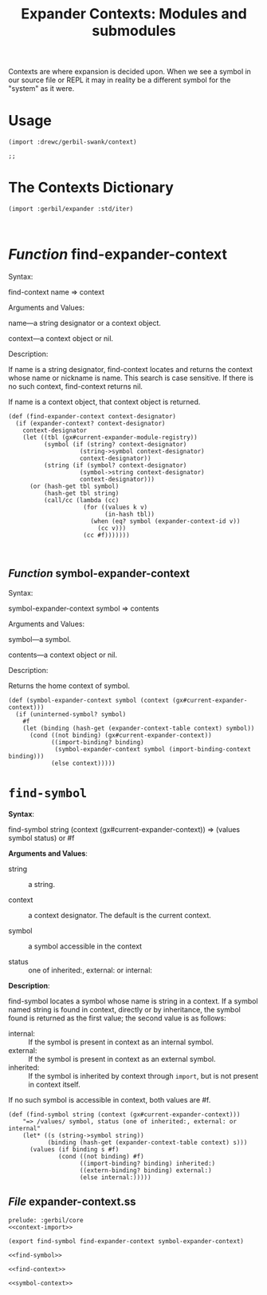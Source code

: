 #+TITLE: Expander Contexts: Modules and submodules

Contexts are where expansion is decided upon. When we see a symbol in our source
file or REPL it may in reality be a different symbol for the "system" as it
were.

* Usage 

#+begin_src gerbil 
(import :drewc/gerbil-swank/context)

;; 
#+end_src

* The Contexts Dictionary

#+name: context-import
#+begin_src gerbil
  (import :gerbil/expander :std/iter)


#+end_src

* /Function/ find-expander-context
Syntax:

find-context name => context

Arguments and Values:

name---a string designator or a context object.

context---a context object or nil.

Description:

If name is a string designator, find-context locates and returns the context whose name or nickname is name. This search is case sensitive. If there is no such context, find-context returns nil.

If name is a context object, that context object is returned.
#+NAME: find-context
#+begin_src gerbil
  (def (find-expander-context context-designator)
    (if (expander-context? context-designator)
      context-designator 
      (let ((tbl (gx#current-expander-module-registry))
            (symbol (if (string? context-designator)
                      (string->symbol context-designator)
                      context-designator))
            (string (if (symbol? context-designator)
                      (symbol->string context-designator)
                      context-designator)))
        (or (hash-get tbl symbol)
            (hash-get tbl string)
            (call/cc (lambda (cc)
                       (for ((values k v)
                             (in-hash tbl))
                         (when (eq? symbol (expander-context-id v))
                           (cc v)))
                       (cc #f)))))))


#+end_src

**  /Function/ symbol-expander-context

Syntax:

symbol-expander-context symbol => contents

Arguments and Values:

symbol---a symbol.

contents---a context object or nil.

Description:

Returns the home context of symbol.

#+NAME: symbol-context
#+begin_src gerbil
  (def (symbol-expander-context symbol (context (gx#current-expander-context)))
    (if (uninterned-symbol? symbol)
      #f
      (let (binding (hash-get (expander-context-table context) symbol))
        (cond ((not binding) (gx#current-expander-context))
              ((import-binding? binding)
               (symbol-expander-context symbol (import-binding-context binding)))
              (else context)))))
#+end_src


* ~find-symbol~

*Syntax*:

find-symbol string (context (gx#current-expander-context)) 
 => (values symbol status) or #f

*Arguments and Values*:

 - string :: a string.

 - context :: a context designator. The default is the current context.

 - symbol :: a symbol accessible in the context

 - status :: one of inherited:, external: or internal:

*Description*:

find-symbol locates a symbol whose name is string in a context. If a symbol
named string is found in context, directly or by inheritance, the symbol found
is returned as the first value; the second value is as follows:

 - internal: :: If the symbol is present in context as an internal symbol.
 - external: :: If the symbol is present in context as an external symbol.
 - inherited: :: If the symbol is inherited by context through ~import~, but
                 is not present in context itself.

If no such symbol is accessible in context, both values are #f.

#+name: find-symbol
#+begin_src gerbil 
(def (find-symbol string (context (gx#current-expander-context)))
    "=> /values/ symbol, status (one of inherited:, external: or internal"
    (let* ((s (string->symbol string))
           (binding (hash-get (expander-context-table context) s)))
      (values (if binding s #f)
              (cond ((not binding) #f)
                    ((import-binding? binding) inherited:)
                    ((extern-binding? binding) external:)
                    (else internal:)))))
#+end_src


** /File/ expander-context.ss
#+begin_src gerbil :noweb yes :tangle expander-context.ss
prelude: :gerbil/core
<<context-import>>

(export find-symbol find-expander-context symbol-expander-context)

<<find-symbol>>

<<find-context>>

<<symbol-context>>
#+end_src
